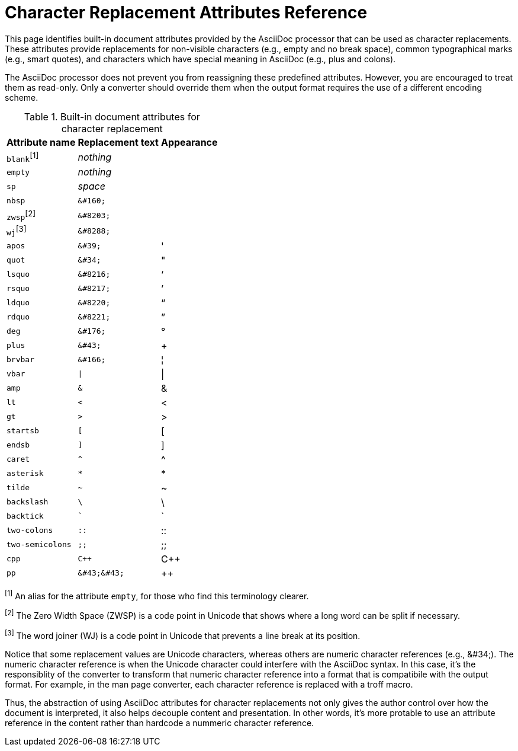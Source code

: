 = Character Replacement Attributes Reference

This page identifies built-in document attributes provided by the AsciiDoc processor that can be used as character replacements.
These attributes provide replacements for non-visible characters (e.g., empty and no break space), common typographical marks (e.g., smart quotes), and characters which have special meaning in AsciiDoc (e.g., plus and colons).

The AsciiDoc processor does not prevent you from reassigning these predefined attributes.
However, you are encouraged to treat them as read-only.
Only a converter should override them when the output format requires the use of a different encoding scheme.

.Built-in document attributes for character replacement
[%autowidth,cols="^~m,^~l,^~"]
|===
|Attribute name |Replacement text |Appearance

d|``blank``^[1]^
e|nothing
|{empty}

|empty
e|nothing
|{empty}

|sp
e|space
|{sp}

|nbsp
|&#160;
|{nbsp}

d|``zwsp``^[2]^
|&#8203;
|{zwsp}

d|``wj``^[3]^
|&#8288;
|{wj}

|apos
|&#39;
|{apos}

|quot
|&#34;
|{quot}

|lsquo
|&#8216;
|{lsquo}

|rsquo
|&#8217;
|{rsquo}

|ldquo
|&#8220;
|{ldquo}

|rdquo
|&#8221;
|{rdquo}

|deg
|&#176;
|{deg}

|plus
|&#43;
|{plus}

|brvbar
|&#166;
|&#166;

|vbar
|\|
|{vbar}

|amp
|&
|&

|lt
|<
|<

|gt
|>
|>

|startsb
|[
|[

|endsb
|]
|]

|caret
|^
|^

|asterisk
|*
|*

|tilde
|~
|~

|backslash
|\
|\

|backtick
|`
|`

|two-colons
|::
|::

|two-semicolons
|;;
|;;

|cpp
|C++
|C++

|pp
|&#43;&#43;
|&#43;&#43;
|===

^[1]^ An alias for the attribute `empty`, for those who find this terminology clearer.

^[2]^ The Zero Width Space (ZWSP) is a code point in Unicode that shows where a long word can be split if necessary.

^[3]^ The word joiner (WJ) is a code point in Unicode that prevents a line break at its position.

Notice that some replacement values are Unicode characters, whereas others are numeric character references (e.g., \&#34;).
The numeric character reference is when the Unicode character could interfere with the AsciiDoc syntax.
In this case, it's the responsiblity of the converter to transform that numeric character reference into a format that is compatibile with the output format.
For example, in the man page converter, each character reference is replaced with a troff macro.

Thus, the abstraction of using AsciiDoc attributes for character replacements not only gives the author control over how the document is interpreted, it also helps decouple content and presentation.
In other words, it's more protable to use an attribute reference in the content rather than hardcode a nummeric character reference.
